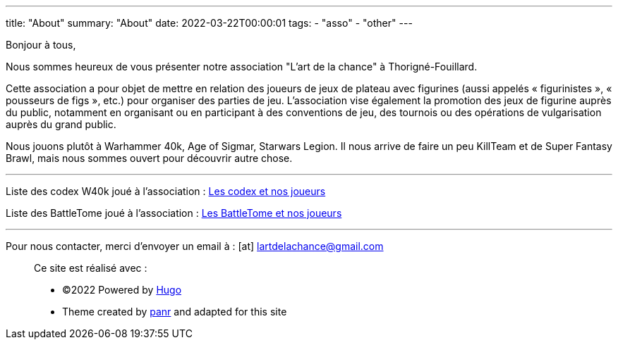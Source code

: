 ---
title: "About"
summary: "About"
date: 2022-03-22T00:00:01
tags:
    - "asso"
    - "other"
---

Bonjour à tous,

Nous sommes heureux de vous présenter notre association "L'art de la chance" à Thorigné-Fouillard.

Cette association a pour objet de mettre en relation des joueurs de jeux de plateau avec figurines (aussi appelés « figurinistes », « pousseurs de figs », etc.) pour organiser des parties de jeu.
L’association vise également la promotion des jeux de figurine auprès du public, notamment en organisant ou en participant à des conventions de jeu, des tournois ou des opérations de vulgarisation auprès du grand public.

Nous jouons plutôt à Warhammer 40k, Age of Sigmar, Starwars Legion.
Il nous arrive de faire un peu KillTeam et de Super Fantasy Brawl, mais nous sommes ouvert pour découvrir autre chose.

___

Liste des codex W40k joué à l'association : link:../w40k/codex[Les codex et nos joueurs]

Liste des BattleTome joué à l'association : link:../aos/bt[Les BattleTome et nos joueurs]

___

Pour nous contacter, merci d'envoyer un email à : icon:at[] mailto:lartdelachance@gmail.com[]


[.copyright]
____
Ce site est réalisé avec :

* ©2022 Powered by https://gohugo.io[Hugo]
* Theme created by https://twitter.com/panr[panr] and adapted for this site
____
